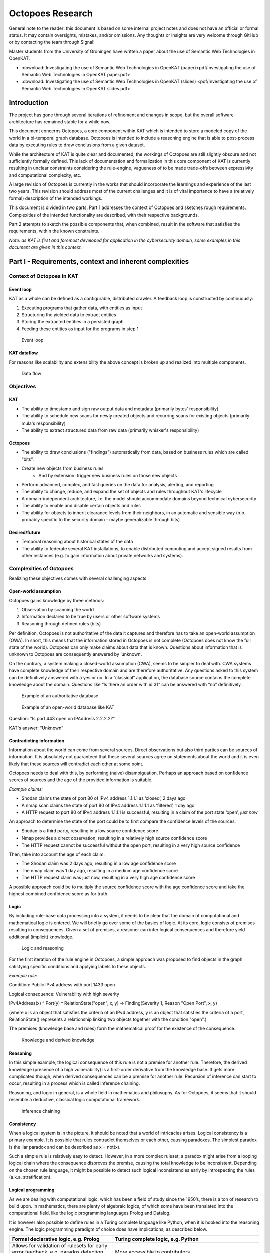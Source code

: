 Octopoes Research
#################

General note to the reader: this document is based on some internal project notes and does not have an official or formal status.
It may contain oversights, mistakes, and/or omissions. Any thoughts or insights are very welcome through GitHub or by contacting the team through Signal!

Master students from the University of Groningen have written a paper about the use of Semantic Web Technologies in OpenKAT.

- :download:`Investigating the use of Semantic Web Technologies in OpenKAT (paper)<pdf/Investigating the use of Semantic Web Technologies in OpenKAT paper.pdf>`
- :download:`Investigating the use of Semantic Web Technologies in OpenKAT (slides) <pdf/Investigating the use of Semantic Web Technologies in OpenKAT slides.pdf>`

Introduction
============
The project has gone through several iterations of refinement and changes in scope, but the overall software architecture has remained stable for a while now.

This document concerns Octopoes, a core component within KAT which is intended to store a modeled copy of the world in a bi-temporal graph database. Octopoes is intended to include a reasoning engine that is able to post-process data by executing rules to draw conclusions from a given dataset.

While the architecture of KAT is quite clear and documented, the workings of Octopoes are still slightly obscure and not sufficiently formally defined. This lack of documentation and formalization in this core component of KAT is currently resulting in unclear constraints considering the rule-engine, vagueness of to be made trade-offs between expressivity and computational complexity, etc.

A large revision of Octopoes is currently in the works that should incorporate the learnings and experience of the last two years. This revision should address most of the current challenges and it is of vital importance to have a (relatively formal) description of the intended workings.

This document is divided in two parts. Part 1 addresses the context of Octopoes and sketches rough requirements. Complexities of the intended functionality are described, with their respective backgrounds.

Part 2 attempts to sketch the possible components that, when combined, result in the software that satisfies the requirements, within the known constraints.

*Note: as KAT is first and foremost developed for application in the cybersecurity domain, some examples in this document are given in this context.*


Part I - Requirements, context and inherent complexities
========================================================

Context of Octopoes in KAT
--------------------------

Event loop
^^^^^^^^^^

KAT as a whole can be defined as a configurable, distributed crawler. A feedback loop is constructed by continuously:

1. Executing programs that gather data, with entities as input
2. Structuring the yielded data to extract entities
3. Storing the extracted entities in a persisted graph
4. Feeding these entities as input for the programs in step 1

.. figure:: img/octopoes/event_loop.png
  :alt: Event loop

  Event loop


KAT dataflow
^^^^^^^^^^^^
For reasons like scalability and extensibility the above concept is broken up and realized into multiple components.

.. figure:: img/octopoes/dataflow.png
  :alt: Data flow

  Data flow

Objectives
----------

KAT
^^^

* The ability to timestamp and sign raw output data and metadata (primarily bytes' responsibility)
* The ability to schedule new scans for newly created objects and recurring scans for existing objects (primarily mula's responsibility)
* The ability to extract structured data from raw data (primarily whisker's responsibility)


Octopoes
^^^^^^^^

* The ability to draw conclusions ("findings") automatically from data, based on business rules which are called “bits”.
* Create new objects from business rules
    * And by extension: trigger new business rules on those new objects
* Perform advanced, complex, and fast queries on the data for analysis, alerting, and reporting
* The ability to change, reduce, and expand the set of objects and rules throughout KAT's lifecycle
* A domain-independent architecture, i.e. the model should accommodate domains beyond technical cybersecurity
* The ability to enable and disable certain objects and rules
* The ability for objects to inherit clearance levels from their neighbors, in an automatic and sensible way (n.b. probably specific to the security domain - maybe generalizable through bits)

Desired/future
^^^^^^^^^^^^^^

* Temporal reasoning about historical states of the data
* The ability to federate several KAT installations, to enable distributed computing and accept signed results from other instances (e.g. to gain information about private networks and systems).


Complexities of Octopoes
------------------------

Realizing these objectives comes with several challenging aspects.

Open-world assumption
^^^^^^^^^^^^^^^^^^^^^

Octopoes gains knowledge by three methods:

1. Observation by scanning the world
2. Information declared to be true by users or other software systems
3. Reasoning through defined rules (bits)

Per definition, Octopoes is not authoritative of the data it captures and therefore has to take an open-world assumption (OWA). In short, this means that the information stored in Octopoes is not complete (Octopoes does not know the full state of the world). Octopoes can only make claims about data that is known. Questions about information that is unknown to Octopoes are consequently answered by ‘unknown’.

On the contrary, a system making a closed-world assumption (CWA), seems to be simpler to deal with. CWA systems have complete knowledge of their respective domain and are therefore authoritative. Any questions asked to this system can be definitively answered with a yes or no.
In a “classical” application, the database source contains the complete knowledge about the domain. Questions like “Is there an order with id 31” can be answered with “no” definitively.

.. figure:: img/octopoes/authoritative_database.png
  :alt: Example of an authoritative database

  Example of an authoritative database


.. figure:: img/octopoes/owa_database.png
  :alt: Example of an open-world database like KAT

  Example of an open-world database like KAT

Question: “Is port 443 open on IPAddress 2.2.2.2?”

KAT's answer: “Unknown”



Contradicting information
^^^^^^^^^^^^^^^^^^^^^^^^^

Information about the world can come from several sources. Direct observations but also third parties can be sources of information. It is absolutely not guaranteed that these several sources agree on statements about the world and it is even likely that these sources will contradict each other at some point.

Octopoes needs to deal with this, by performing (naive) disambiguation. Perhaps an approach based on confidence scores of sources and the age of the provided information is suitable.

*Example claims:*

* Shodan claims the state of port 80 of IPv4 address 1.1.1.1 as ‘closed’, 2 days ago
* A nmap scan claims the state of port 80 of IPv4 address 1.1.1.1 as ‘filtered’, 1 day ago
* A HTTP request to port 80 of IPv4 address 1.1.1.1 is successful, resulting in a claim of the port state ‘open’, *just now*

An approach to determine the state of the port could be to first compare the confidence levels of the sources.

* Shodan is a third party, resulting in a low source confidence score
* Nmap provides a direct observation, resulting in a relatively high source confidence score
* The HTTP request cannot be successful without the open port, resulting in a very high source confidence

Then, take into account the age of each claim.

* The Shodan claim was 2 days ago, resulting in a low age confidence score
* The nmap claim was 1 day ago, resulting in a medium age confidence score
* The HTTP request claim was just now, resulting in a very high age confidence score

A possible approach could be to multiply the source confidence score with the age confidence score and take the highest combined confidence score as for truth.


Logic
^^^^^
By including rule-base data processing into a system, it needs to be clear that the domain of computational and mathematical logic is entered. We will briefly go over some of the basics of logic. At its core, logic consists of premises resulting in consequences. Given a set of premises, a reasoner can infer logical consequences and therefore yield additional (implicit) knowledge.

.. figure:: img/octopoes/logic_and_reasoning.png
  :alt: Logic and reasoning

  Logic and reasoning


For the first iteration of the rule engine in Octopoes, a simple approach was proposed to find objects in the graph satisfying specific conditions and applying labels to these objects.

*Example rule:*

Condition: Public IPv4 address with port 1433 open

Logical consequence: Vulnerability with high severity

IPv4Address(x) ^ Port(y) ^ RelationState("open", x, y) -> Finding(Severity 1, Reason "Open Port", x, y)

(where x is an object that satisfies the criteria of an IPv4 address, y is an object that satisfies the criteria of a port, RelationState() represents a relationship linking two objects together with the condition "open".)

The premises (knowledge base and rules) form the mathematical proof for the existence of the consequence.

.. figure:: img/octopoes/knowledge_derived_knowledge.png
  :alt: Knowledge and derived knowledge

  Knowledge and derived knowledge

Reasoning
^^^^^^^^^

In this simple example, the logical consequence of this rule is not a premise for another rule. Therefore, the derived knowledge (presence of a high vulnerability) is a first-order derivative from the knowledge base. It gets more complicated though, when derived consequences can be a premise for another rule. Recursion of inference can start to occur, resulting in a process which is called inference chaining.

Reasoning, and logic in general, is a whole field in mathematics and philosophy. As for Octopoes, it seems that it should resemble a deductive, classical logic computational framework.

.. figure:: img/octopoes/inference_chaining.png
  :alt: Inference chaining

  Inference chaining

Consistency
^^^^^^^^^^^
When a logical system is in the picture, it should be noted that a world of intricacies arises. Logical consistency is a primary example. It is possible that rules contradict themselves or each other, causing paradoxes. The simplest paradox is the liar paradox and can be described as x = not(x).

Such a simple rule is relatively easy to detect. However, in a more complex ruleset, a paradox might arise from a looping logical chain where the consequence disproves the premise, causing the total knowledge to be inconsistent. Depending on the chosen rule language, it might be possible to detect such logical inconsistencies early by introspecting the rules (a.k.a. stratification).

Logical programming
^^^^^^^^^^^^^^^^^^^

As we are dealing with computational logic, which has been a field of study since the 1950’s, there is a ton of research to build upon. In mathematics, there are plenty of algebraic logics, of which some have been translated into the computational field, like the logic programming languages Prolog and Datalog.

It is however also possible to define rules in a Turing complete language like Python, when it is hooked into the reasoning engine. The logic programming paradigm of choice does have implications, as described below.

==================================================================================================== ================================================================================================================================
Formal declarative logic, e.g. Prolog                                                                Turing complete logic, e.g. Python
==================================================================================================== ================================================================================================================================
Allows for validation of rulesets for early error feedback, e.g. paradox detection, loop detection   More accessible to contributors.
Steep learning curve, thus less accessible to contributors                                           No introspection/stratification possible to detect paradoxical or looping rules. Possibly resulting in unpredictable behavior.
==================================================================================================== ================================================================================================================================


Regarding Octopoes, a decision should be made which logic programming paradigms are the most suitable for this project.

Note: perhaps there are alternative logic programming methodologies (Python libraries?) that are currently unexplored by us which give us the best of both worlds?
Perhaps something like https://owlready2.readthedocs.io/en/latest/ or https://github.com/MNoorFawi/pytholog

Computing inferences and materialization
^^^^^^^^^^^^^^^^^^^^^^^^^^^^^^^^^^^^^^^^

At any time in the lifecycle of a logical reasoning engine, assuming both a valid knowledge base {a, b, c, d} and valid ruleset {rules}, there is an implicit derived set of knowledge {a, b, c, d, e, f, g}.

There are different ways of computationally generating proof for a consequence. There are algorithms available using forward-chaining, backward-chaining and a mix of both.

An algorithm can attempt to formally verify a statement when asked by using these chaining methods. Another approach is to continuously compute all logical consequences, resulting in full materialization of the derived knowledge set. An industry example of this approach (materialization-based reasoning) is RDFox.

.. figure:: img/octopoes/inference_and_materialization.png
  :alt: Inference and materialization

  Inference and materialization

What knowledge can we actually infer from our objects?
^^^^^^^^^^^^^^^^^^^^^^^^^^^^^^^^^^^^^^^^^^^^^^^^^^^^^^
Currently, Octopoes records more or less literally what Boefjes and Bits find: a combination of an object and the state of an object (e.g. port 80 was found to be open by nmap a day ago).

However, this little piece of information actually contains more knowledge than would appear at a first glance. For example, we can also infer that:

* we know that nmap has successfully;
* we know that a Boefje has run a day ago;
* we know that port 80 is NOT not open
    * Although nmap only uses a limited set of states for each port, for some objects the logical inverse of a state could be very large. For example, if you know that the domain openkat.nl has a SOA record (primary nameserver) pointing at 8.8.8.8, you also know that it does not have a primary nameserver at 1.1.1.1, 2.2.2.2, or any other address in the complete IPv4 space. (Note: the DNS specification technically allows this, even though it does not make sense semantically. This serves as an example.)
* we know that we cannot make claims about port 443 based on this knowledge alone

How to model the difference between knowing, not knowing, and knowing what you don't know?

Knowing things
^^^^^^^^^^^^^^

In principle, this is the "default" that we model in Octopoes: we have objects, states of objects, and rules to infer knowledge about those objects and states. These may then result in findings and conclusions. This is reasonably straightforward, provided the rules are correct.

Not knowing things
^^^^^^^^^^^^^^^^^^

...in a closed world:
"""""""""""""""""""""
When dealing with closed-world assumptions, there exist by definition a finite number of objects and states. When you know the state of an object, you know with certainty that it does not occupy any of the other states. Therefore: given that the world is closed and finite, it is possible to exhaustively reason about the states of all objects that you have no explicit knowledge about. In other words: the ability to reason and know things about the world is complete.
(If the object is not in the known set, it does therefore not exist at all).

...in an open world:
""""""""""""""""""""
However, Octopoes deals with an open-world. There is inherent uncertainty in observations, and about how many and which objects and states actually exist. The observer does by definition not know the state of all things. It is reasonable to assume that our domain model is not completely exhaustive. If there is no explicit knowledge available about any given object, it cannot be conclusively determined that the object therefore does not exist, or the state that it occupies.

Knowing that you don't know things
^^^^^^^^^^^^^^^^^^^^^^^^^^^^^^^^^^
To recap: in a closed world, there are no things that you don't know about.
Consequence: all conclusions drawn about the world are authoritative.

In an open world, you know that there are (probably) things you don't know about. Consequence: conclusions drawn about the world are not authoritative, and may be wrong.

A practical example for Octopoes that arises is the following: if we know that a certain object has DNS records, but are not able to scan it for some reason, we cannot conclude anything about e.g. whether it misses SPF or DMARC entries. If this is not properly modeled, it may result in wrong conclusions, such as:


* A finding that SPF or DMARC does not exist
    * This cannot be concluded as we have no concrete evidence for it nor against it, nor can we conclusively reason about this, as we are dealing with an open-world.

* No finding about the existence of SPF or DMARC
    * This is correct, but doesn't tell us anything about the state of security or compliance of the object. If it is missing or faulty and should be there, we cannot say that the object is secure. However, if we consider all objects without explicit SPF or DMARC to be noncompliant, we do not account for edge-cases and situations where they may in fact not be required.

* A finding that we have insufficient information about the state of SPF or DMARC
    * This is correct, but problematic when used as a general approach. There are, in our open-world, an infinite number of states and objects that we have no information about. Do we then create findings for all of these possible gaps of knowledge?


Other assorted notes and thoughts
^^^^^^^^^^^^^^^^^^^^^^^^^^^^^^^^^

When constraining the rule engine, so that consequences of rules cannot be input for other rules, the situation arises that the derived knowledge is derivative of order 1 of the knowledge base + ruleset. However, there is no way of knowing how many iterations are required to derive all possible knowledge from the derived new object.
This can result in two potentially problematic situations: namely a huge amount of iterations which is finite but computationally expensive (see below):

  applyRule(Object x, Rule r) -> Object(x’)

  applyRule(Object x', Rule r) -> Object(x’')

  applyRule(Object x'', Rule r) -> Object(x'’')

  etc...

...or an infinite recursion or paradox. For example contradictory rules or findings. Detecting such inconsistencies requires resolving all rules, traditionally through a parser or language such as Haskell or Prolog.

Configurability
"""""""""""""""

While the main use case of KAT currently remains in the cybersecurity space, at its core KAT is a general, configurable data-processing application. This means that any KAT source code is - in principle - domain-unaware and that all domain logic is configured through plugins.

(https://blog.opencog.org/2013/03/24/why-hypergraphs/)

Current state
"""""""""""""
KAT is essentially a data processing platform. Utilizing a range of methods to gather data, KAT creates a modeled copy of a particular domain. Rules are applied on top of this model to derive more data, for example to annotate and categorize data points.

Because of the decision to persist rule-derived data as additional facts, Octopoes could be described as a materialization-based reasoning engine.

Even though the underlying database called XTDB is not specifically a graph database (but a document-store with the capability for graph querying), Octopoes is essentially a hypergraph. The internal state of the reasoning engine (reason maintenance) links input graphs to output graphs.

In this document, KAT’s architecture is analyzed to provide insight into the requirements and constraints of such decisions. The outcome of this analysis can then hopefully be used in the strategic planning and to make decisions based on what is technically reasonably achievable.


To put things into perspective: the authors of this document have by necessity been required to do extensive research into the academic, state-of-the-art research fields of knowledge representation, graph theory, propositional and first-order logic, declarative/logical programming, and (symbolic) reasoning and inference. Some of the fundamental problems that plague Octopoes/KAT are worthy of a doctoral dissertation. At an abstract level, Octopoes/KAT can be called a symbolic artificial intelligence system.


Current problems
""""""""""""""""
Some of the effects of the current implementation of KAT are currently undocumented. There are for example undocumented limitations to the rule engine. Also, the computational complexity is unknown, resulting in unpredictability of e.g. CPU load when handling larger datasets.

Computational complexity of reconstructing a historical graph
"""""""""""""""""""""""""""""""""""""""""""""""""""""""""""""

Computational complexity of storing the complete, current state of the graph
""""""""""""""""""""""""""""""""""""""""""""""""""""""""""""""""""""""""""""

Design complexity of reconstructing a historical graph
""""""""""""""""""""""""""""""""""""""""""""""""""""""

A complication for the architecture is that reinterpreting a historical state of the graph (xtdb's valid_time), in essence:

* requires all original raw data;
* requires the corresponding definition of the graph universe (e.g. models, definitions, and rules) at that time.

Computational complexity of temporal graph reasoning
""""""""""""""""""""""""""""""""""""""""""""""""""""
In addition, one of the intended features of KAT is to make use of the two XTDB axes of valid_time and transaction_time. The difference between these is that valid_time is the moment when knowledge is intrinsically true (e.g. port 80 was open) whereas transaction_time is the moment that this is recorded in the graph. Transaction_time is thus, by definition, immutable. The key consequence of this difference is that it becomes possible to know which knowledge was NOT directly recorded in the graph but was true at that moment (and that this was discovered later). In the context of information security this enables policymakers, in hindsight, to identify oversights and blind spots (e.g. what could we have known or discovered had we taken certain actions or implemented certain rules). In short, it allows a complete historical view of the graph to answer questions like: "What was known at time X (transaction_time) about time Y (valid_time)".

We have mentioned before that there is an intrinsic computational challenge in graph calculations. With bi-temporality, this is exacerbated. One of the intended features of KAT is that it should be possible to enable and disable certain rules, findings, and objects. The consequence of this feature is that complete alternate timelines about the state of knowledge can be computed. For example, in the reality where rule/object X is never enabled, all consequences stemming from that reality must be completely (re)computed, as there is no way beforehand to know which relational rules are affected by the change(s). This idea is extremely powerful and unprecedented in the world of information security for the same reason as the one mentioned in the previous paragraph. Keeping track of these "parallel universes", in such a way that they can be queried at-will, is an exponentially expensive problem.

Potential solution (considered in Octopoes v3): only actively compute and maintain a valid_time and transaction_time of now(), and only compute alternative timelines on-request or at certain timestamps. We have called this Consolidation of the graph. This will result in a single timeline of valid_time * transaction_time pairs, with additional on-demand reconsolidation of historical valid times in the current transaction time.

Space complexity of temporal graph reasoning
""""""""""""""""""""""""""""""""""""""""""""

In addition to the computational complexity explained above, there is also space complexity. To be able to perform querying historical states (e.g. backwards in both valid and transaction-time), it is necessary to store changes in the schema over (transaction) time. (Note that changes in the raw data are already recorded traditionally in a separate relational database, the bytes module).

If we do not store changes in the schema over time, it becomes impossible to perform introspection to allow model-aware queries, or check that the state of the graph was correct at a certain transaction time.

To look back into a historical valid_time state, it then requires a complete recompute of the graph at the “now” transaction-time. So, only questions like "How does our current knowledge and model change how we look at, and what we know about, time Y (valid_time)" can be answered.

Potential solution (considered in Octopoes v3): same as the previous chapter, and explicitly store the GraphQL schema definition in such a way that it becomes append-only and backwards introspectable. However, this most likely requires explicit namespacing and versioning of our schema definition and model.

Computational complexity of relational rules
""""""""""""""""""""""""""""""""""""""""""""
Due to the recursive nature of this processing model, there is no way to know how many iterations are required to find/extract all knowledge from the data (halting problem).

Also, in the case of relational rule input patterns, responding to data updates, might get very complex as one needs to evaluate subclass membership for every rule R, for every data point update P. Naively, this results in a quadratic time complexity of O(R*P).

Inclusion of probabilistic paradigms?
"""""""""""""""""""""""""""""""""""""
One could argue that a problem which is probabilistic in nature, requires a solution that takes the role of probability as a first-class citizen in its architecture. Perhaps this can be framed as a sliding scale where one can decide up until where in the data processing pipeline probability should be taken into account.

One extreme would be the current implementation, which eliminates probability in the earliest possible stage, after which the data processing happens non-probabilistic in the inference and beyond.

The other extreme is to embed probability throughout the entire data processing pipeline, where even derived conclusions have a certain probability.


Part II - Working towards a solution
====================================

Stages of data processing
-------------------------

In this part, architectural considerations are documented. A proposal for the primary dataflow is drawn below.

Data model / domain of discourse
^^^^^^^^^^^^^^^^^^^^^^^^^^^^^^^^

To start off, it seems imperative that some sort of data model is central in Octopoes’ architecture. To be able to recognize entities, to reason about them and to provide introspection, a domain of discourse must be known. Validation at this stage is questionable, this must perhaps take place in the bits/rules

Upfront DDL?
^^^^^^^^^^^^
At the bare minimum, to make sure that incoming data about the world is resolved into claims about entities, entity recognition must be possible. It must be known somewhere that IPv4Address 1.1.1.1 in the output of BoefjeX is the same entity as IPv4Address 1.1.1.1 in the output of BoefjeY.

An architectural choice lies in the rest of the schema definition (DDL). Do we enforce a strict data model upfront and validate incoming data against it? Or is the data model the result of introspection of FactSpace?

Entity ID
^^^^^^^^^

Thought: are Entity IDs generated, or a hash of their identifying (natural key) attributes?

Generated IDs result into more lookups when ingesting incoming data. This however can be sped up with a cache like Redis or the like.

Natural key hashes result into less lookups, but it makes migrations more painful in some situations.

ClaimSpace
----------

Plugin output = Claim Set

Claim can be:

* Entity exists
* Entity does not exist (note: this is not supported in Octopoes v2)
* Entity has attribute, with value x

The Claim Set of a plugin-OOI combination replaces the previous Claim Set of the same combination.

.. figure:: img/octopoes/claimspace.png
  :alt: ClaimSpace

  ClaimSpace

FactSpace
---------
The stage where claims are consolidated into (assumed) facts.

.. figure:: img/octopoes/factspace.png
  :alt: FactSpace

  FactSpace

Thought: certain objects have dependencies. It would be weird if an Ip Port exists, while the IPAddress itself does not.

.. figure:: img/octopoes/claimspace_dataflow.png
  :alt: Dataflow with claim and factspace

  Dataflow with claim and factspace

Inference
---------

One of the powerful intended features of KAT is that a rule can create/modify data, which could then trigger another rule to create/modify even more data. This allows data to pass through multiple layers of rule-based processing.

Rule execution is triggered through the definition of a rule’s input. To allow expressiveness, a rule’s input is defined as a pattern. The rule should be applied to each occurrence of said pattern. The diagram below is an example of a rule (bit) which triggers on a pattern, and produces new nodes in the graph. Note that the output changes the graph itself, which means that pattern matching will have to be redone for the entire graph.

.. figure:: img/octopoes/graph_rule_patterns.png
  :alt: Graph rule patterns

  Graph rule patterns

The simplest patterns could e.g. be a class of entities, resulting in rule execution for each entity in the class. More complex patterns could be a subset of a class of entities that conform to a certain condition, defined by a - possibly relational - query. Rule execution in this case, should only happen if an entity exists in the defined subset.


Handling updates / incoming data
--------------------------------
When assuming the rules are not paradoxical, the complete set of knowledge equals the explicit knowledge plus the implicit knowledge obtained by the reasoner. As such, this complete set of knowledge can be considered a pure derivative of the knowledge base.

In database terminology, the equivalent would be a view. Octopoes chooses to fully compute and store the implicit knowledge, gained by executing all rules on the base data. Effectively resulting in a materialized view. For all intents and purposes, Octopoes considers all inferred knowledge to be a cached overlay atop the observed and declared data points.

When changes in the base data (Claims or rules) are received there are several possible approaches of recomputing the materialized view.

Batch processing
^^^^^^^^^^^^^^^^
One way could be to remove all derived data points from the graph and recompute the complete materialized graph from scratch. This could be considered a batch-based approach. It could be worth investigating this rather simple approach. However, it is likely resulting in redundant re-computes of the same data causing it to be computationally costly. Overall, this will probably create a bottleneck with slow throughput, slowing down the complete feedback loop significantly.

Above does not even take into account that because of the cyclic data flow from base to the final derivative, even one recompute of the materialized view could be quite costly. (Bits result into Claims, causing the claims to be recomputed, causing new bits, causing new Claims, etc).

Incremental processing / streaming
^^^^^^^^^^^^^^^^^^^^^^^^^^^^^^^^^^
A less computationally expensive approach could be adoption of the novel paradigm called timely dataflow. This approach allows for efficient incremental materialized view updates by constraining recompute of derived data.

Due to time constraints the exact internal workings remain unknown to us for now. But looked at at a glance, this stream processing technique seems to trade space-complexity to reduce the time-complexity. It is currently unclear to us what the impact of the intended recursive rule-processing might be on the complexity, but it seems to be able to handle recursion fine.
